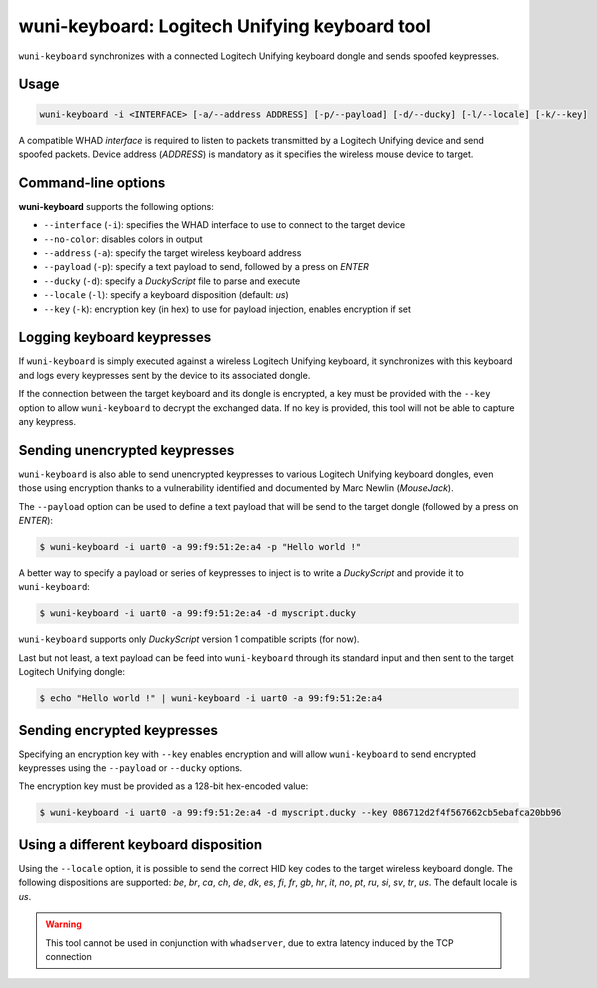 wuni-keyboard: Logitech Unifying keyboard tool
==============================================

``wuni-keyboard`` synchronizes with a connected Logitech Unifying keyboard dongle
and sends spoofed keypresses.

Usage
-----

.. code-block:: text

    wuni-keyboard -i <INTERFACE> [-a/--address ADDRESS] [-p/--payload] [-d/--ducky] [-l/--locale] [-k/--key]

A compatible WHAD *interface* is required to listen to packets transmitted by a
Logitech Unifying device and send spoofed packets. Device address (*ADDRESS*)
is mandatory as it specifies the wireless mouse device to target.


Command-line options
--------------------

**wuni-keyboard** supports the following options:

* ``--interface`` (``-i``): specifies the WHAD interface to use to connect to the target device
* ``--no-color``: disables colors in output
* ``--address`` (``-a``): specify the target wireless keyboard address
* ``--payload`` (``-p``): specify a text payload to send, followed by a press on *ENTER*
* ``--ducky`` (``-d``): specify a *DuckyScript* file to parse and execute
* ``--locale`` (``-l``): specify a keyboard disposition (default: *us*)
* ``--key`` (``-k``): encryption key (in hex) to use for payload injection, enables encryption if set


Logging keyboard keypresses
---------------------------

If ``wuni-keyboard`` is simply executed against a wireless Logitech Unifying keyboard,
it synchronizes with this keyboard and logs every keypresses sent
by the device to its associated dongle.

If the connection between the target keyboard and its dongle is encrypted, a key
must be provided with the ``--key`` option to allow ``wuni-keyboard`` to decrypt
the exchanged data. If no key is provided, this tool will not be able to capture
any keypress.

Sending unencrypted keypresses
------------------------------

``wuni-keyboard`` is also able to send unencrypted keypresses to various Logitech
Unifying keyboard dongles, even those using encryption thanks to a vulnerability
identified and documented by Marc Newlin (*MouseJack*).

The ``--payload`` option can be used to define a text payload that will be send
to the target dongle (followed by a press on *ENTER*):

.. code-block:: text

    $ wuni-keyboard -i uart0 -a 99:f9:51:2e:a4 -p "Hello world !"

A better way to specify a payload or series of keypresses to inject is to write
a *DuckyScript* and provide it to ``wuni-keyboard``:

.. code-block:: text

    $ wuni-keyboard -i uart0 -a 99:f9:51:2e:a4 -d myscript.ducky

``wuni-keyboard`` supports only *DuckyScript* version 1 compatible scripts
(for now).

Last but not least, a text payload can be feed into ``wuni-keyboard`` through
its standard input and then sent to the target Logitech Unifying dongle:

.. code-block:: text

    $ echo "Hello world !" | wuni-keyboard -i uart0 -a 99:f9:51:2e:a4

Sending encrypted keypresses
----------------------------

Specifying an encryption key with ``--key`` enables encryption and will allow
``wuni-keyboard`` to send encrypted keypresses using the ``--payload`` or 
``--ducky`` options. 

The encryption key must be provided as a 128-bit hex-encoded value:

.. code-block:: text

    $ wuni-keyboard -i uart0 -a 99:f9:51:2e:a4 -d myscript.ducky --key 086712d2f4f567662cb5ebafca20bb96


Using a different keyboard disposition
--------------------------------------

Using the ``--locale`` option, it is possible to send the correct HID key codes
to the target wireless keyboard dongle. The following dispositions are supported:
*be*, *br*, *ca*, *ch*, *de*, *dk*, *es*, *fi*, *fr*, *gb*, *hr*, *it*, *no*,
*pt*, *ru*, *si*, *sv*, *tr*, *us*. The default locale is *us*.


.. warning:: This tool cannot be used in conjunction with ``whadserver``, due to extra latency induced by the TCP connection